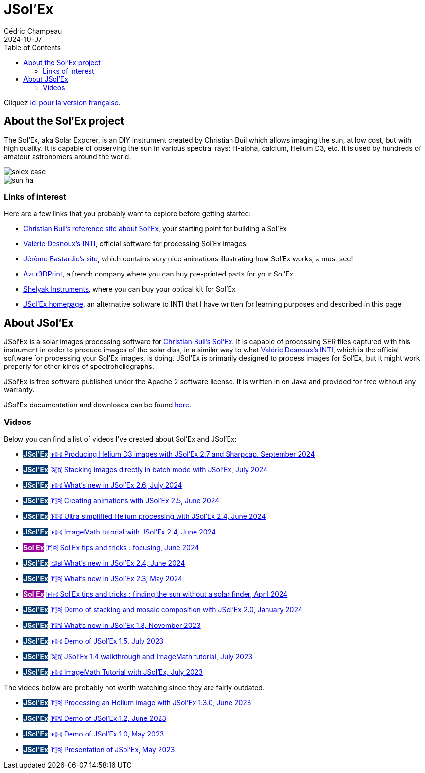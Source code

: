 = JSol'Ex
Cédric Champeau
2024-10-07
:jbake-type: page
:jbake-tags: solex,jsolex
:jbake-status: published
:jbake-cached: true
:toc: true

+++
<style>
.badge-jsolex {
  background-color: #063970;
  color: white;
  font-weight: bold;
}
.badge-solex {
  background-color: #990099;
  color: white;
  font-weight: bold;
}
</style>
+++

Cliquez link:jsolex_fr.html[ici pour la version française].

[[about-solex]]
== About the Sol'Ex project

The Sol'Ex, aka Solar Exporer, is an DIY instrument created by Christian Buil which allows imaging the sun, at low cost, but with high quality.
It is capable of observing the sun in various spectral rays: H-alpha, calcium, Helium D3, etc.
It is used by hundreds of amateur astronomers around the world.

image::/blog/img/astro/solex/solex_case.jpg[]

image::/blog/img/astro/solex/sun_ha.jpg[]

=== Links of interest

Here are a few links that you probably want to explore before getting started:

- http://www.astrosurf.com/solex/sol-ex-presentation-en.html[Christian Buil's reference site about Sol'Ex], your starting point for building a Sol'Ex
- http://valerie.desnoux.free.fr/inti/[Valérie Desnoux's INTI], official software for processing Sol'Ex images
- https://espace-infini.fr/[Jérôme Bastardie's site], which contains very nice animations illustrating how Sol'Ex works, a must see!
- https://azur3dprintshop.com/[Azur3DPrint], a french company where you can buy pre-printed parts for your Sol'Ex
- https://www.shelyak.com/[Shelyak Instruments], where you can buy your optical kit for Sol'Ex
- https://melix.github.io/astro4j/latest/en/jsolex.html[JSol'Ex homepage], an alternative software to INTI that I have written for learning purposes and described in this page

[[about-jsolex]]
== About JSol'Ex

JSol'Ex is a solar images processing software for http://www.astrosurf.com/solex/sol-ex-presentation-en.html[Christian Buil's Sol'Ex].
It is capable of processing SER files captured with this instrument in order to produce images of the solar disk, in a similar way to what http://valerie.desnoux.free.fr/inti/[Valérie Desnoux's INTI], which is the official software for processing your Sol'Ex images, is doing.
JSol'Ex is primarily designed to process images for Sol'Ex, but it might work properly for other kinds of spectroheliographs.

JSol'Ex is free software published under the Apache 2 software license.
It is written in en Java and provided for free without any warranty.

JSol'Ex documentation and downloads can be found https://melix.github.io/astro4j/latest/en/jsolex.html[here]. 

[[tutorials]]
=== Videos

Below you can find a list of videos I've created about Sol'Ex and JSol'Ex:

- +++<span class="badge badge-jsolex">JSol'Ex</span>+++ https://youtu.be/4GwH3gSfnxY[🇫🇷 Producing Helium D3 images with JSol'Ex 2.7 and Sharpcap, September 2024]
- +++<span class="badge badge-jsolex">JSol'Ex</span>+++ https://youtu.be/xxs2blZSJkY[🇬🇧 Stacking images directly in batch mode with JSol'Ex, July 2024]
- +++<span class="badge badge-jsolex">JSol'Ex</span>+++ https://youtu.be/Q9CLj-aa_a8[🇫🇷 What's new in JSol'Ex 2.6, July 2024]
- +++<span class="badge badge-jsolex">JSol'Ex</span>+++ https://youtu.be/mo2QJZSbELU[🇫🇷 Creating animations with JSol'Ex 2.5, June 2024]
- +++<span class="badge badge-jsolex">JSol'Ex</span>+++ https://youtu.be/yE6de4JM0Cw[🇫🇷 Ultra simplified Helium processing with JSol'Ex 2.4, June 2024]
- +++<span class="badge badge-jsolex">JSol'Ex</span>+++ https://youtu.be/8XKzFcmvqfI[🇫🇷 ImageMath tutorial with JSol'Ex 2.4, June 2024]
- +++<span class="badge badge-solex">Sol'Ex</span>+++ https://youtu.be/tDVaA29OEHQ[🇫🇷 Sol'Ex tips and tricks : focusing, June 2024]
- +++<span class="badge badge-jsolex">JSol'Ex</span>+++ https://youtu.be/FGUuBiJ8cWo[🇬🇧 What's new in JSol'Ex 2.4, June 2024]
- +++<span class="badge badge-jsolex">JSol'Ex</span>+++ https://youtu.be/wuSekZg7HPo[🇫🇷 What's new in JSol'Ex 2.3, May 2024]
- +++<span class="badge badge-solex">Sol'Ex</span>+++ https://youtu.be/NsDgg4o2SDw[🇫🇷 Sol'Ex tips and tricks : finding the sun without a solar finder, April 2024]
- +++<span class="badge badge-jsolex">JSol'Ex</span>+++ https://youtu.be/pFLkMOJgcrg[🇫🇷 Demo of stacking and mosaic composition with JSol'Ex 2.0, January 2024]
- +++<span class="badge badge-jsolex">JSol'Ex</span>+++ https://youtu.be/LbLqfpXfdAY[🇫🇷 What's new in JSol'Ex 1.8, November 2023]
- +++<span class="badge badge-jsolex">JSol'Ex</span>+++ https://youtu.be/UBua8bizQkM[🇫🇷 Demo of JSol'Ex 1.5, July 2023]
- +++<span class="badge badge-jsolex">JSol'Ex</span>+++ https://youtu.be/l6tb-UFC6Zs[🇬🇧 JSol'Ex 1.4 walkthrough and ImageMath tutorial, July 2023]
- +++<span class="badge badge-jsolex">JSol'Ex</span>+++ https://youtu.be/LytT0EV25SQ[🇫🇷 ImageMath Tutorial with JSol'Ex, July 2023]

The videos below are probably not worth watching since they are fairly outdated.

- +++<span class="badge badge-jsolex">JSol'Ex</span>+++ https://youtu.be/EwUUg06opKU[🇫🇷 Processing an Helium image with JSol'Ex 1.3.0, June 2023]
- +++<span class="badge badge-jsolex">JSol'Ex</span>+++ https://youtu.be/WfDHML5RYCM[🇫🇷 Demo of JSol'Ex 1.2, June 2023]
- +++<span class="badge badge-jsolex">JSol'Ex</span>+++ https://youtu.be/L8JmDXzmk0g[🇫🇷 Demo of JSol'Ex 1.0, May 2023]
- +++<span class="badge badge-jsolex">JSol'Ex</span>+++ https://youtu.be/2qzcExrURIo[🇫🇷 Presentation of JSol'Ex, May 2023]

